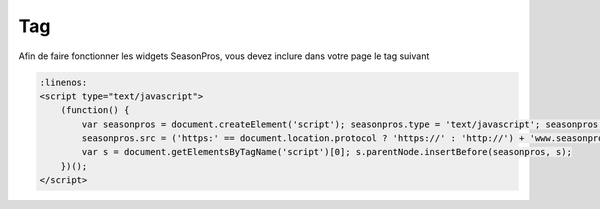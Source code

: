 Tag
=========

Afin de faire fonctionner les widgets SeasonPros, vous devez inclure dans votre page le tag suivant

.. code-block:: javascript

    :linenos:
    <script type="text/javascript">
        (function() {
            var seasonpros = document.createElement('script'); seasonpros.type = 'text/javascript'; seasonpros.async = true;
            seasonpros.src = ('https:' == document.location.protocol ? 'https://' : 'http://') + 'www.seasonpros.com/js/widget.min.js';
            var s = document.getElementsByTagName('script')[0]; s.parentNode.insertBefore(seasonpros, s);
        })();
    </script>

